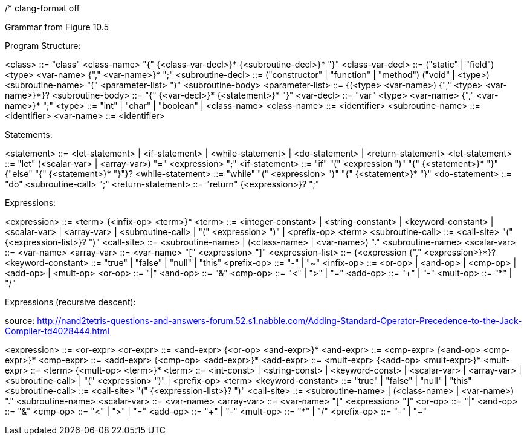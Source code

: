 /*
clang-format off

Grammar from Figure 10.5

Program Structure:

<class>            ::= "class" <class-name> "{" {<class-var-decl>}*
                       {<subroutine-decl>}* "}"
<class-var-decl>   ::= ("static" | "field") <type> <var-name> {"," <var-name>}* ";"
<subroutine-decl>  ::= ("constructor" | "function" | "method")
                       ("void" | <type>) <subroutine-name>
                       "(" <parameter-list> ")" <subroutine-body>
<parameter-list>   ::= {(<type> <var-name>) {"," <type> <var-name>}*}?
<subroutine-body>  ::= "{" {<var-decl>}* {<statement>}* "}"
<var-decl>         ::= "var" <type> <var-name> {"," <var-name>}* ";"
<type>             ::= "int" | "char" | "boolean" | <class-name>
<class-name>       ::= <identifier>
<subroutine-name>  ::= <identifier>
<var-name>         ::= <identifier>

Statements:

<statement>        ::= <let-statement> | <if-statement> | <while-statement> |
                       <do-statement> | <return-statement>
<let-statement>    ::= "let" (<scalar-var> | <array-var>) "=" <expression> ";"
<if-statement>     ::= "if" "(" <expression ")" "{" {<statement>}* "}"
                       {"else" "{" {<statement>}* "}"}?
<while-statement>  ::= "while" "(" <expression> ")" "{" {<statement>}* "}"
<do-statement>     ::= "do" <subroutine-call> ";"
<return-statement> ::= "return" {<expression>}? ";"

Expressions:

<expression>       ::= <term> {<infix-op> <term>}*
<term>             ::= <integer-constant> | <string-constant> | <keyword-constant> |
                       <scalar-var> | <array-var> | <subroutine-call> |
                       "(" <expression> ")" | <prefix-op> <term>
<subroutine-call>  ::= <call-site> "(" {<expression-list>}? ")"
<call-site>        ::= <subroutine-name> |
                       (<class-name> | <var-name>) "." <subroutine-name>
<scalar-var>       ::= <var-name>
<array-var>        ::= <var-name> "[" <expression> "]"
<expression-list>  ::= {<expression {"," <expression>}*}?
<keyword-constant> ::= "true" | "false" | "null" | "this"
<prefix-op>        ::= "-" | "~"
<infix-op>         ::= <or-op> | <and-op> | <cmp-op> | <add-op> | <mult-op>
<or-op>            ::= "|"
<and-op>           ::= "&"
<cmp-op>           ::= "<" | ">" | "="
<add-op>           ::= "+" | "-"
<mult-op>          ::= "*" | "/"

Expressions (recursive descent):

source: http://nand2tetris-questions-and-answers-forum.52.s1.nabble.com/Adding-Standard-Operator-Precedence-to-the-Jack-Compiler-td4028444.html

<expression>       ::= <or-expr>
<or-expr>          ::= <and-expr> {<or-op> <and-expr>}*
<and-expr>         ::= <cmp-expr> {<and-op> <cmp-expr>}*
<cmp-expr>         ::= <add-expr> {<cmp-op> <add-expr>}*
<add-expr>         ::= <mult-expr> {<add-op> <mult-expr>}*
<mult-expr>        ::= <term> {<mult-op> <term>}*
<term>             ::= <int-const> | <string-const> | <keyword-const> |
                       <scalar-var> | <array-var> | <subroutine-call> |
                       "(" <expression> ")" |
                       <prefix-op> <term>
<keyword-constant> ::= "true" | "false" | "null" | "this"
<subroutine-call>  ::= <call-site> "(" {<expression-list>}? ")"
<call-site>        ::= <subroutine-name> |
                       (<class-name> | <var-name>) "." <subroutine-name>
<scalar-var>       ::= <var-name>
<array-var>        ::= <var-name> "[" <expression> "]"
<or-op>            ::= "|"
<and-op>           ::= "&"
<cmp-op>           ::= "<" | ">" | "="
<add-op>           ::= "+" | "-"
<mult-op>          ::= "*" | "/"
<prefix-op>        ::= "-" | "~"
